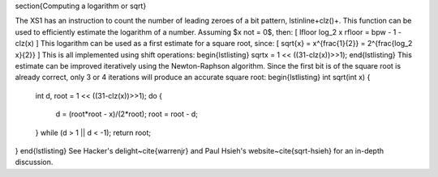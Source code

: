 \section{Computing a logarithm or sqrt}

The XS1 has an instruction to count the number of leading zeroes of a bit
pattern, \lstinline+clz()+. This function can be used to efficiently
estimate the logarithm of a number. Assuming $x \not = 0$, then:
\[
\lfloor \log_2 x \rfloor = bpw - 1 - clz(x)
\]
This logarithm can be used as a first estimate for a square root, since:
\[
\sqrt{x} = x^{\frac{1}{2}} = 2^{\frac{\log_2 x}{2}}
\]
This is all implemented using shift operations:
\begin{lstlisting}
sqrtx = 1 << ((31-clz(x))>>1);
\end{lstlisting}
This estimate can be improved iteratively using the Newton-Raphson algorithm. Since the
first bit is of the square root is already correct, only 3 or 4 iterations
will produce an accurate square root:
\begin{lstlisting}
int sqrt(int x) {
  int d, root = 1 << ((31-clz(x))>>1);
  do {
    d = (root*root - x)/(2*root);
    root = root - d;
  } while (d > 1 || d < -1);
  return root;
}
\end{lstlisting}
See Hacker's delight~\cite{warrenjr} and Paul Hsieh's
website~\cite{sqrt-hsieh} for an in-depth discussion.
